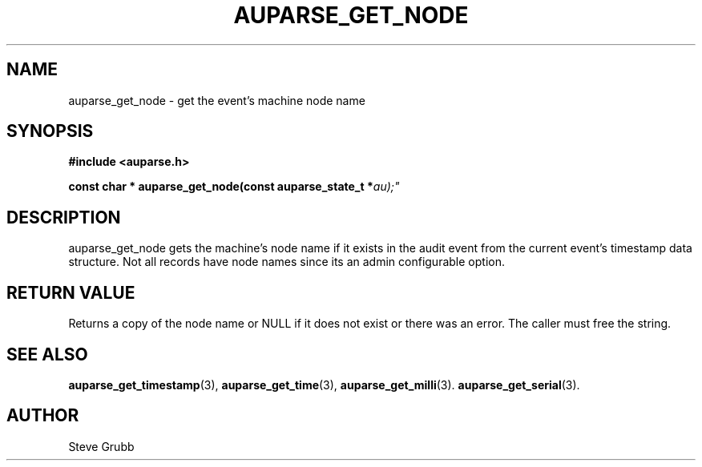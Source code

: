 .TH "AUPARSE_GET_NODE" "3" "Sept 2007" "Red Hat" "Linux Audit API"
.SH NAME
auparse_get_node \- get the event's machine node name
.SH "SYNOPSIS"
.B #include <auparse.h>
.sp
.BI "const char * auparse_get_node(const auparse_state_t *" au);"

.SH "DESCRIPTION"

auparse_get_node gets the machine's node name if it exists in the audit event from the current event's timestamp data structure. Not all records have node names since its an admin configurable option.

.SH "RETURN VALUE"

Returns a copy of the node name or NULL if it does not exist or there was an error. The caller must free the string.

.SH "SEE ALSO"

.BR auparse_get_timestamp (3),
.BR auparse_get_time (3),
.BR auparse_get_milli (3).
.BR auparse_get_serial (3).

.SH AUTHOR
Steve Grubb
